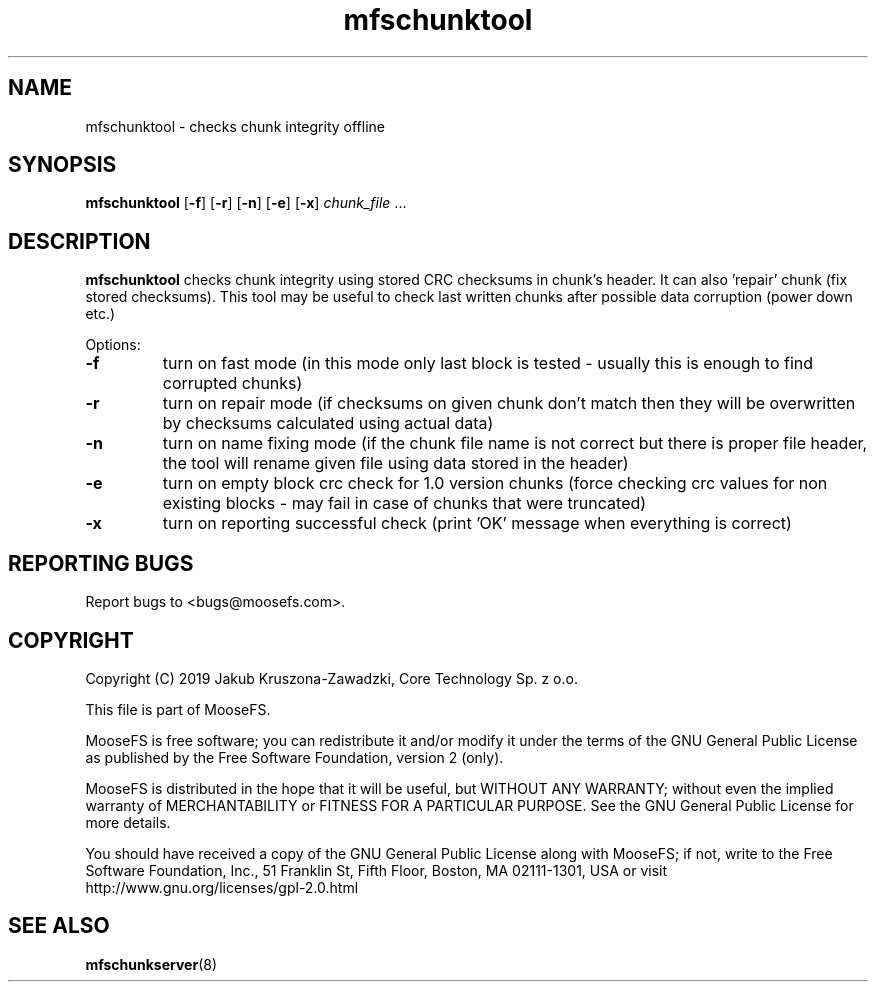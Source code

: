 .TH mfschunktool "8" "November 2019" "MooseFS 3.0.109-1" "This is part of MooseFS"
.SH NAME
mfschunktool - checks chunk integrity offline
.SH SYNOPSIS
\fBmfschunktool\fP 
[\fB\-f\fP]
[\fB\-r\fP]
[\fB\-n\fP]
[\fB\-e\fP]
[\fB\-x\fP]
\fIchunk_file\fP ...
.SH DESCRIPTION
\fBmfschunktool\fP checks chunk integrity using stored CRC checksums in chunk's header.
It can also 'repair' chunk (fix stored checksums). This tool may be useful to check last
written chunks after possible data corruption (power down etc.)
.PP
Options:
.TP
\fB\-f\fP
turn on fast mode (in this mode only last block is tested - usually this is enough to find corrupted chunks)
.TP
\fB\-r\fP
turn on repair mode (if checksums on given chunk don't match then they will be overwritten by checksums calculated using actual data)
.TP
\fB\-n\fP
turn on name fixing mode (if the chunk file name is not correct but there is proper file header, the tool will rename given file using data stored in the header)
.TP
\fB\-e\fP
turn on empty block crc check for 1.0 version chunks (force checking crc values for non existing blocks - may fail in case of chunks that were truncated)
.TP
\fB\-x\fP
turn on reporting successful check (print 'OK' message when everything is correct)
.PP
.SH "REPORTING BUGS"
Report bugs to <bugs@moosefs.com>.
.SH COPYRIGHT
Copyright (C) 2019 Jakub Kruszona-Zawadzki, Core Technology Sp. z o.o.

This file is part of MooseFS.

MooseFS is free software; you can redistribute it and/or modify
it under the terms of the GNU General Public License as published by
the Free Software Foundation, version 2 (only).

MooseFS is distributed in the hope that it will be useful,
but WITHOUT ANY WARRANTY; without even the implied warranty of
MERCHANTABILITY or FITNESS FOR A PARTICULAR PURPOSE. See the
GNU General Public License for more details.

You should have received a copy of the GNU General Public License
along with MooseFS; if not, write to the Free Software
Foundation, Inc., 51 Franklin St, Fifth Floor, Boston, MA 02111-1301, USA
or visit http://www.gnu.org/licenses/gpl-2.0.html
.SH "SEE ALSO"
.BR mfschunkserver (8)
